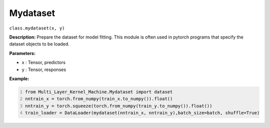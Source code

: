 Mydataset
======

``class.mydataset(x, y)``

**Description:** Prepare the dataset for model fitting. 
This module is often used in pytorch programs that specify the dataset objects to be loaded.

**Parameters:** 

- x : Tensor, predictors
- y : Tensor, responses

**Example:**

.. code:: python
   :number-lines:
   
   from Multi_Layer_Kernel_Machine.Mydataset import dataset
   nntrain_x = torch.from_numpy(train_x.to_numpy()).float()
   nntrain_y = torch.squeeze(torch.from_numpy(train_y.to_numpy()).float())
   train_loader = DataLoader(mydataset(nntrain_x, nntrain_y),batch_size=batch, shuffle=True)



